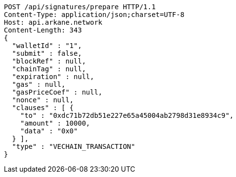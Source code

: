 [source,http,options="nowrap"]
----
POST /api/signatures/prepare HTTP/1.1
Content-Type: application/json;charset=UTF-8
Host: api.arkane.network
Content-Length: 343
{
  "walletId" : "1",
  "submit" : false,
  "blockRef" : null,
  "chainTag" : null,
  "expiration" : null,
  "gas" : null,
  "gasPriceCoef" : null,
  "nonce" : null,
  "clauses" : [ {
    "to" : "0xdc71b72db51e227e65a45004ab2798d31e8934c9",
    "amount" : 10000,
    "data" : "0x0"
  } ],
  "type" : "VECHAIN_TRANSACTION"
}
----
